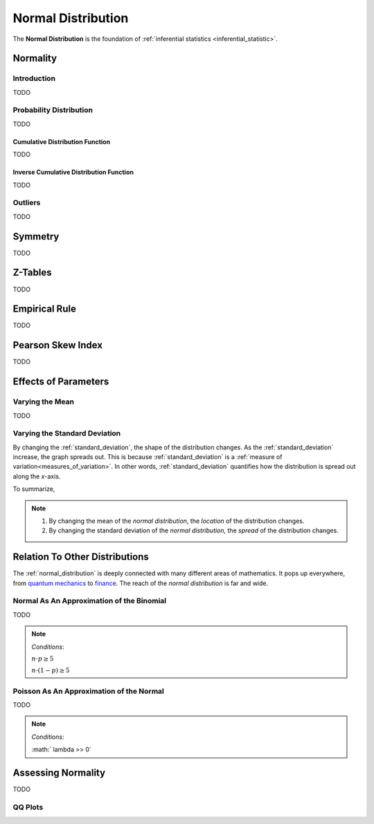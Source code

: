 .. _normal_distribution:

===================
Normal Distribution
===================


The **Normal Distribution** is the foundation of :ref:`inferential statistics <inferential_statistic>`.

.. _normality:

Normality 
=========

.. _normality_introduction:

Introduction
------------

TODO 


.. _normal_distribution:

Probability Distribution
------------------------

TODO

.. plot:: assets/plots/distributions/normal/normal_distribution_01.py

.. plot:: assets/plots/distributions/normal/normal_distribution_02.py

.. _normal_cdf:

Cumulative Distribution Function
********************************

TODO

.. _inverse_normal_cdf:

Inverse Cumulative Distribution Function
****************************************

TODO

.. _normal_outliers:

Outliers
--------

TODO 

.. _central_limit_theorem:


Symmetry
========

TODO 

Z-Tables
========

TODO 

Empirical Rule
==============

TODO 

.. image:: ../../assets/imgs/distributions/normal/normal_distribution_empirical_rule.png

Pearson Skew Index
==================

TODO 

Effects of Parameters
=====================

Varying the Mean
----------------

TODO 

Varying the Standard Deviation
------------------------------

By changing the :ref:`standard_deviation`, the shape of the distribution changes. As the :ref:`standard_deviation` increase, the graph spreads out. This is because :ref:`standard_deviation` is a :ref:`measure of variation<measures_of_variation>`. In other words, :ref:`standard_deviation` quantifies how the distribution is spread out along the *x*-axis.

.. plot:: assets/plots/distributions/normal/normal_distribution_03.py

To summarize,

.. note:: 
    1. By changing the mean of the *normal distribution*, the *location* of the distribution changes.
    2. By changing the standard deviation of the *normal distribution*, the *spread* of the distribution changes. 

Relation To Other Distributions
===============================

The :ref:`normal_distribution` is deeply connected with many different areas of mathematics. It pops up everywhere, from `quantum mechanics <https://en.wikipedia.org/wiki/Wave_packet>`_ to `finance <https://www.investopedia.com/articles/investing/102014/lognormal-and-normal-distribution.asp#:~:text=When%20the%20investor%20continuously%20compounds,time%20in%20a%20normal%20distribution.>`_. The reach of the *normal distribution* is far and wide.

.. _normal_binomial_approximation:

Normal As An Approximation of the Binomial
------------------------------------------

TODO 

.. note:: 
    *Conditions*: 
    
    :math:`n \cdot p \geq 5`

    :math:`n \cdot (1 - p) \geq 5`

.. _normal_poisson_approximation:

Poisson As An Approximation of the Normal
-----------------------------------------

TODO

.. note:: 
    *Conditions*: 
        
    :math:`	\lambda >> 0`

.. _assessing_normality:

Assessing Normality
===================

TODO

.. _qq_plots: 

QQ Plots
--------